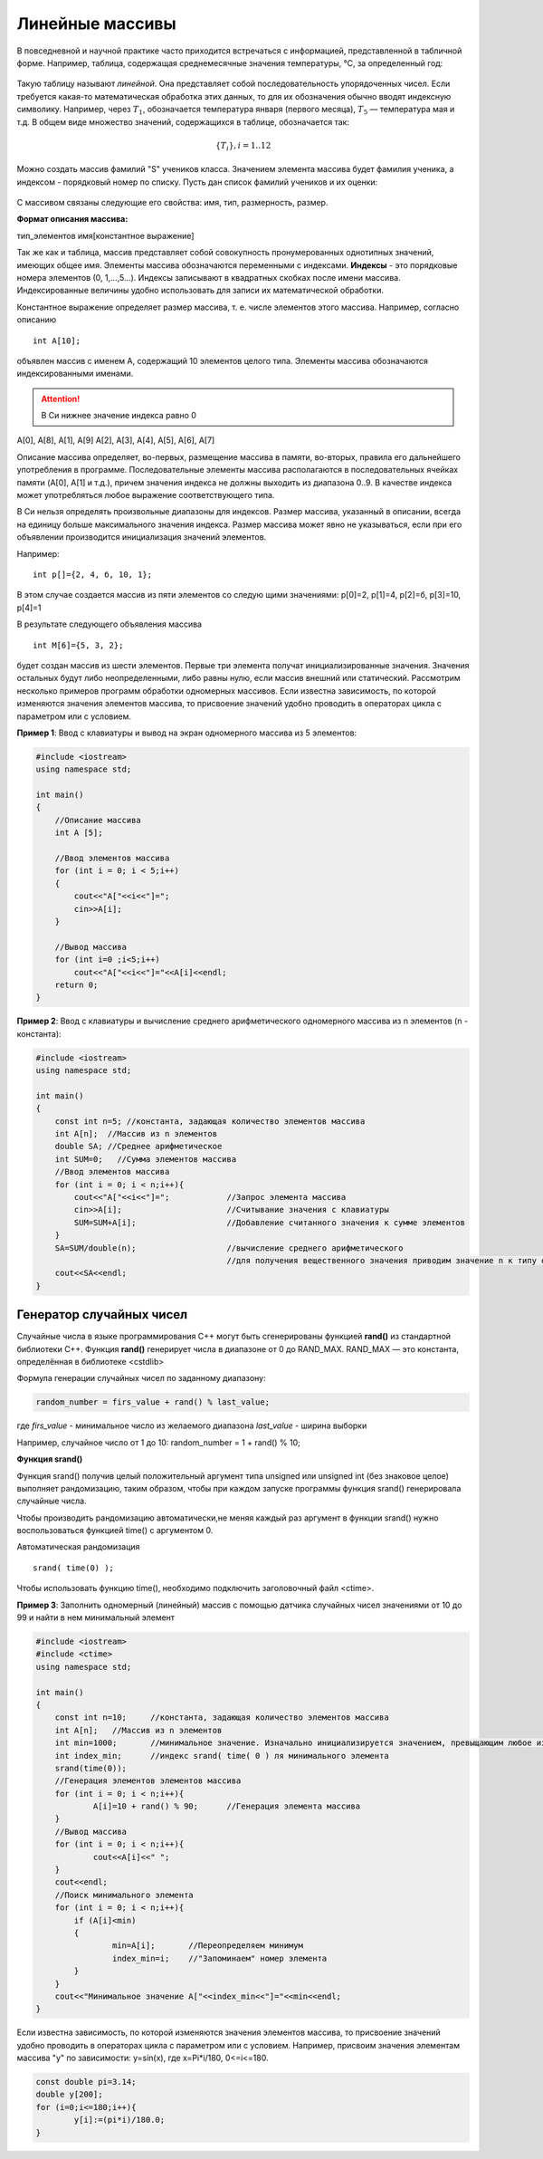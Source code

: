 Линейные массивы
~~~~~~~~~~~~~~~~

В повседневной и научной практике часто приходится встречаться с информацией, представленной в табличной форме. Например, таблица, содержащая среднемесячные значения тем­пературы, °С, за определенный год:

.. figure:: img/temper.png
	:align: center
	:scale: 100%

Такую таблицу называют *линейной*. Она представляет собой пос­ледовательность упорядоченных чисел. Если требуется какая-то ма­тематическая обработка этих данных, то для их обозначения обычно вводят индексную символику. Например, через :math:`T_1`, обозначается температура января (первого месяца), :math:`Т_5` — температура мая и т.д. В общем виде множество значений, содержащихся в таблице, обо­значается так:

.. math::

	\{ T_i \}, i = 1..12

Можно создать массив фамилий "S" учеников класса. Значением элемента массива будет фамилия ученика, а индексом - порядковый номер по списку. Пусть дан список фамилий учеников и их оценки: 

.. figure:: img/student.png
	:align: center
	:scale: 100%

С массивом связаны следующие его свойства: имя, тип, раз­мерность, размер.

**Формат описания массива:**

тип_элементов имя[константное выражение]

Так же как и таблица, массив представляет собой совокупность про­нумерованных однотипных значений, имеющих общее имя. Эле­менты массива обозначаются переменными с индексами. **Индексы** - это порядковые номера элементов (0, 1,...,5...). Индек­сы записывают в квадратных скобках после имени массива. Индексированные величины удобно использовать для записи их математической обработки.

Константное выражение определяет размер массива, т. е. числе элементов этого массива. Например, согласно описанию 

::

	int A[10]; 
	
объявлен массив с именем А, содержащий 10 элементов целого типа. Элементы массива обозначаются индексированными имена­ми. 

.. attention:: В Си нижнее значение индекса равно 0 

А[0], А[8], А[1], А[9] А[2], А[3], А[4], А[5], А[6], А[7]

Описание массива определяет, во-первых, размещение масси­ва в памяти, во-вторых, правила его дальнейшего употребления в программе. Последовательные элементы массива располагаются в последовательных ячейках памяти (A[0], A[1] и т.д.), причем значения индекса не должны выходить из диапазона 0..9. В качестве индекса может употребляться любое выражение соответствующе­го типа.

В Си нельзя определять произвольные диапазоны для индексов. Размер массива, указанный в описа­нии, всегда на единицу больше максимального значения ин­декса. Размер массива может явно не указываться, если при его объявлении производится инициализация значений элементов. 

Например: 

::

	int p[]={2, 4, б, 10, 1}; 
	
В этом случае создается массив из пяти элементов со следую­ щими значениями: р[0]=2, р[1]=4, р[2]=б, р[3]=10, р[4]=1 

В результате следующего объявления массива 

::

	int М[6]={5, 3, 2}; 
	
будет создан массив из шести элементов. Первые три элемента получат инициализированные значения. Значения остальных бу­дут либо неопределенными, либо равны нулю, если массив вне­шний или статический. Рассмотрим несколько примеров программ обработки одно­мерных массивов. Если известна зависимость, по которой изменяются значения элементов массива, то присвоение значений удобно проводить в операторах цикла c параметром или с условием.

**Пример 1**: Ввод с клавиатуры и вывод на экран одномерного массива из 5 элементов:

.. code-block:: cpp

	#include <iostream>
	using namespace std;

	int main()
	{ 
	    //Описание массива
	    int A [5];
	    
	    //Ввод элементов массива
	    for (int i = 0; i < 5;i++)
	    { 
		cout<<"A["<<i<<"]=";
		cin>>A[i];
	    }
	    
	    //Вывод массива
	    for (int i=0 ;i<5;i++)
		cout<<"A["<<i<<"]="<<A[i]<<endl;
	    return 0;		
	}

**Пример 2**: Ввод с клавиатуры и вычисление среднего арифметического одномерного массива из n элементов (n - константа):

.. code-block:: cpp

	#include <iostream>
	using namespace std;

	int main()
	{ 
	    const int n=5; //константа, задающая количество элементов массива
	    int A[n];  //Массив из n элементов
	    double SA; //Среднее арифметическое
	    int SUM=0;   //Сумма элементов массива
	    //Ввод элементов массива
	    for (int i = 0; i < n;i++){ 
		cout<<"A["<<i<<"]=";		//Запрос элемента массива
		cin>>A[i];			//Считывание значения с клавиатуры
		SUM=SUM+A[i];			//Добавление считанного значения к сумме элементов
	    }
	    SA=SUM/double(n);			//вычисление среднего арифметического
	    					//для получения вещественного значения приводим значение n к типу double
	    cout<<SA<<endl;			
	}

Генератор случайных чисел
"""""""""""""""""""""""""

Случайные числа в языке программирования С++ могут быть сгенерированы функцией **rand()** из стандартной библиотеки С++. Функция **rand()** генерирует числа в диапазоне от 0 до RAND_MAX. RAND_MAX — это константа, определённая в библиотеке <cstdlib>

Формула генерации случайных чисел по заданному диапазону: 

.. code-block:: cpp

	random_number = firs_value + rand() % last_value;

где *firs_value* - минимальное число из желаемого диапазона
*last_value* - ширина выборки

Например, случайное число от 1 до 10: random_number = 1 + rand() % 10;

**Функция srand()**

Функция srand() получив целый положительный аргумент типа unsigned или unsigned int (без знаковое целое) выполняет рандомизацию, таким образом, чтобы при каждом запуске программы функция srand() генерировала случайные числа.

Чтобы производить рандомизацию автоматически,не меняя каждый раз аргумент в функции srand() нужно воспользоваться функцией time() с аргументом 0.
	
Автоматическая рандомизация

::

	srand( time(0) );

Чтобы использовать функцию time(), необходимо подключить заголовочный файл <ctime>.

**Пример 3**: Заполнить одномерный (линейный) массив с помощью датчика случайных чисел значениями от 10 до 99 и найти в нем минимальный элемент

.. code-block:: cpp

	#include <iostream>
	#include <ctime>
	using namespace std;

	int main()
	{ 
	    const int n=10; 	//константа, задающая количество элементов массива
	    int A[n];  	//Массив из n элементов
	    int min=1000; 	//минимальное значение. Изначально инициализируется значением, превыщающим любое из возможных в массиве
	    int index_min; 	//индекс srand( time( 0 ) ля минимального элемента
	    srand(time(0));
	    //Генерация элементов элементов массива
	    for (int i = 0; i < n;i++){ 
		    A[i]=10 + rand() % 90;	//Генерация элемента массива
	    }
	    //Вывод массива
	    for (int i = 0; i < n;i++){ 
		    cout<<A[i]<<" ";
	    }
	    cout<<endl;
	    //Поиск минимального элемента
	    for (int i = 0; i < n;i++){ 
	    	if (A[i]<min)
		{
		        min=A[i];       //Переопределяем минимум
		        index_min=i;    //"Запоминаем" номер элемента
		}
	    }
	    cout<<"Минимальное значение A["<<index_min<<"]="<<min<<endl;
	}

Если известна зависимость, по которой изменяются значения элементов массива, то присвоение значений удобно проводить в операторах цикла c параметром или с условием. Например, присвоим значения элементам массива "y" по зависимости: y=sin(x), где x=Pi*i/180, 0<=i<=180.

.. code-block:: cpp

	const double pi=3.14;
	double y[200];
	for (i=0;i<=180;i++){
		y[i]:=(pi*i)/180.0;
	}
  





